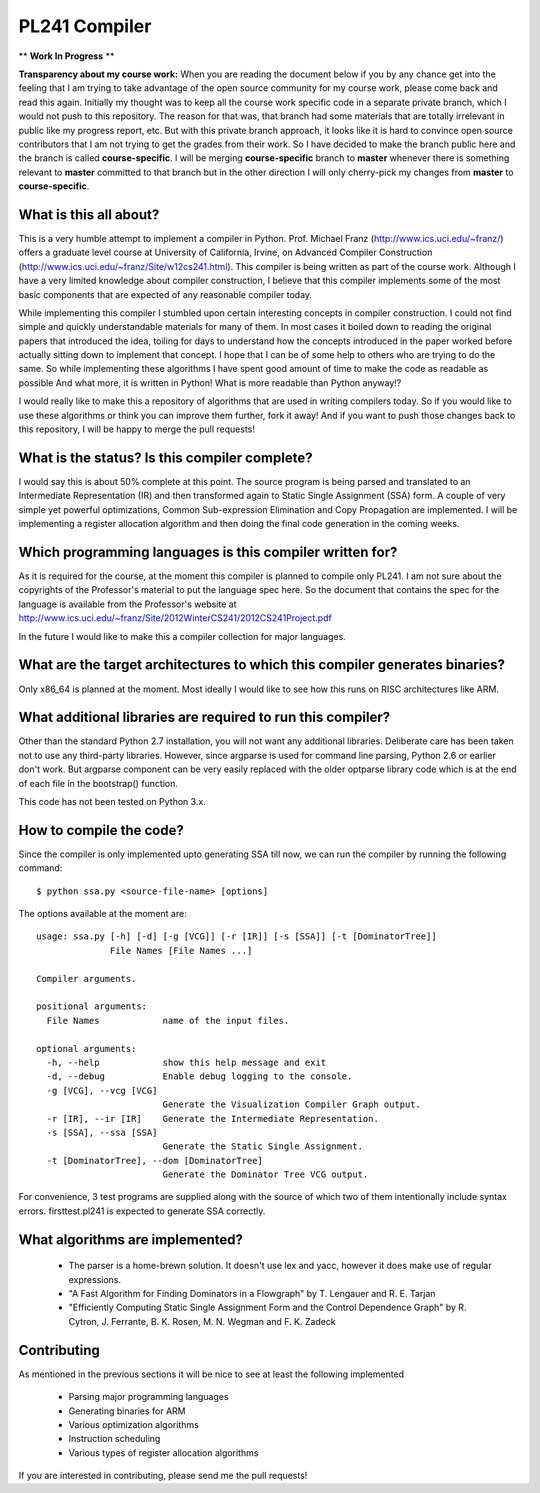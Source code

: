PL241 Compiler
==============

** **Work In Progress** **

**Transparency about my course work:** When you are reading the document
below if you by any chance get into the feeling that I am trying to take
advantage of the open source community for my course work, please come back
and read this again. Initially my thought was to keep all the course work
specific code in a separate private branch, which I would not push to this
repository. The reason for that was, that branch had some materials that
are totally irrelevant in public like my progress report, etc. But with
this private branch approach, it looks like it is hard to convince
open source contributors that I am not trying to get the grades from their
work. So I have decided to make the branch public here and the branch is
called **course-specific**. I will be merging **course-specific** branch to
**master** whenever there is something relevant to **master** committed to
that branch but in the other direction I will only cherry-pick my changes
from **master** to **course-specific**.


What is this all about?
-----------------------

This is a very humble attempt to implement a compiler in Python. Prof. Michael
Franz (http://www.ics.uci.edu/~franz/) offers a graduate level course at
University of California, Irvine, on Advanced Compiler Construction
(http://www.ics.uci.edu/~franz/Site/w12cs241.html). This compiler is being
written as part of the course work. Although I have a very limited knowledge
about compiler construction, I believe that this compiler implements some
of the most basic components that are expected of any reasonable compiler
today.

While implementing this compiler I stumbled upon certain interesting concepts
in compiler construction. I could not find simple and quickly understandable
materials for many of them. In most cases it boiled down to reading the
original papers that introduced the idea, toiling for days to understand
how the concepts introduced in the paper worked before actually sitting
down to implement that concept. I hope that I can be of some help to others
who are trying to do the same. So while implementing these algorithms I
have spent good amount of time to make the code as readable as possible
And what more, it is written in Python! What is more readable than Python
anyway!?

I would really like to make this a repository of algorithms that are used
in writing compilers today. So if you would like to use these algorithms
or think you can improve them further, fork it away! And if you want to
push those changes back to this repository, I will be happy to merge the
pull requests!


What is the status? Is this compiler complete?
----------------------------------------------

I would say this is about 50% complete at this point. The source program is
being parsed and translated to an Intermediate Representation (IR) and then
transformed again to Static Single Assignment (SSA) form. A couple of very
simple yet powerful optimizations, Common Sub-expression Elimination and
Copy Propagation are implemented. I will be implementing a register allocation
algorithm and then doing the final code generation in the coming weeks.


Which programming languages is this compiler written for?
---------------------------------------------------------

As it is required for the course, at the moment this compiler is planned to
compile only PL241. I am not sure about the copyrights of the Professor's
material to put the language spec here. So the document that contains
the spec for the language is available from the Professor's website at
http://www.ics.uci.edu/~franz/Site/2012WinterCS241/2012CS241Project.pdf

In the future I would like to make this a compiler collection for major
languages.


What are the target architectures to which this compiler generates binaries?
----------------------------------------------------------------------------

Only x86_64 is planned at the moment. Most ideally I would like to see how
this runs on RISC architectures like ARM.


What additional libraries are required to run this compiler?
------------------------------------------------------------

Other than the standard Python 2.7 installation, you will not want any
additional libraries. Deliberate care has been taken not to use any
third-party libraries. However, since argparse is used for command line
parsing, Python 2.6 or earlier don't work. But argparse component can be
very easily replaced with the older optparse library code which is at the
end of each file in the bootstrap() function.

This code has not been tested on Python 3.x.


How to compile the code?
------------------------

Since the compiler is only implemented upto generating SSA till now, we can
run the compiler by running the following command::

$ python ssa.py <source-file-name> [options]

The options available at the moment are::

  usage: ssa.py [-h] [-d] [-g [VCG]] [-r [IR]] [-s [SSA]] [-t [DominatorTree]]
                File Names [File Names ...]

  Compiler arguments.

  positional arguments:
    File Names            name of the input files.

  optional arguments:
    -h, --help            show this help message and exit
    -d, --debug           Enable debug logging to the console.
    -g [VCG], --vcg [VCG]
                          Generate the Visualization Compiler Graph output.
    -r [IR], --ir [IR]    Generate the Intermediate Representation.
    -s [SSA], --ssa [SSA]
                          Generate the Static Single Assignment.
    -t [DominatorTree], --dom [DominatorTree]
                          Generate the Dominator Tree VCG output.


For convenience, 3 test programs are supplied along with the source of which
two of them intentionally include syntax errors. firsttest.pl241 is expected
to generate SSA correctly.


What algorithms are implemented?
--------------------------------

  * The parser is a home-brewn solution. It doesn't use lex and yacc, however it does make use of regular expressions.
  * "A Fast Algorithm for Finding Dominators in a Flowgraph" by T. Lengauer and R. E. Tarjan
  * "Efficiently Computing Static Single Assignment Form and the Control Dependence Graph" by R. Cytron, J. Ferrante, B. K. Rosen, M. N. Wegman and F. K. Zadeck


Contributing
------------

As mentioned in the previous sections it will be nice to see at least the
following implemented

  * Parsing major programming languages
  * Generating binaries for ARM
  * Various optimization algorithms
  * Instruction scheduling
  * Various types of register allocation algorithms

If you are interested in contributing, please send me the pull requests!
